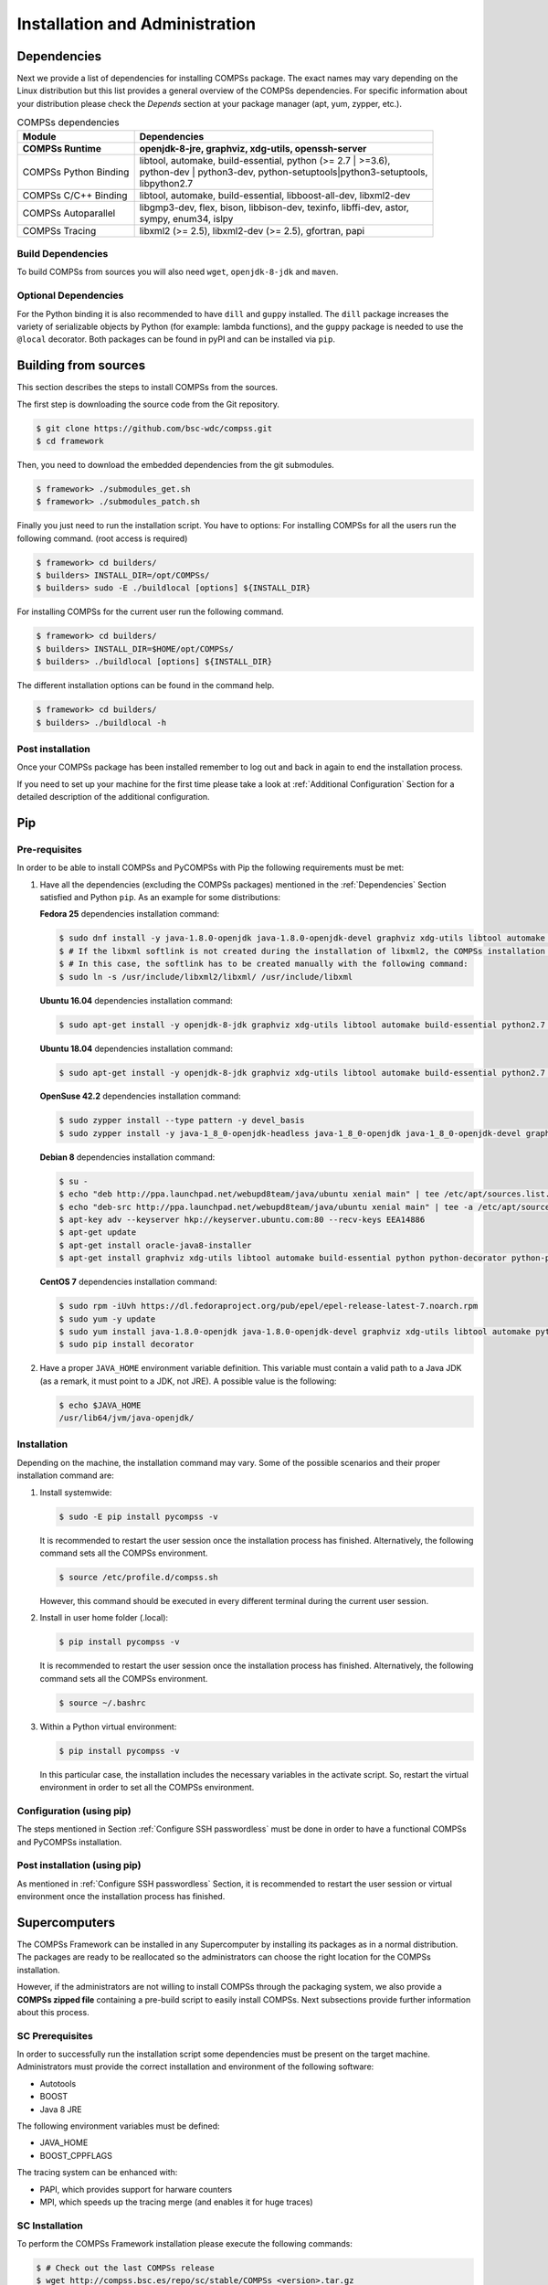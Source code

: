 ===============================
Installation and Administration
===============================

Dependencies
============

Next we provide a list of dependencies for installing COMPSs package.
The exact names may vary depending on the Linux distribution but this
list provides a general overview of the COMPSs dependencies. For
specific information about your distribution please check the *Depends*
section at your package manager (apt, yum, zypper, etc.).

.. table:: COMPSs dependencies
    :name: COMPSs_dependencies
    :widths: auto

    +-------------------------+---------------------------------------------------------------------------------+
    | Module                  | Dependencies                                                                    |
    +=========================+=================================================================================+
    | **COMPSs Runtime**      | | **openjdk-8-jre, graphviz, xdg-utils, openssh-server**                        |
    +-------------------------+---------------------------------------------------------------------------------+
    | COMPSs Python Binding   | | libtool, automake, build-essential, python (>= 2.7 \| >=3.6),                 |
    |                         | | python-dev \| python3-dev, python-setuptools\|python3-setuptools,             |
    |                         | | libpython2.7                                                                  |
    +-------------------------+---------------------------------------------------------------------------------+
    | COMPSs C/C++ Binding    | | libtool, automake, build-essential, libboost-all-dev, libxml2-dev             |
    +-------------------------+---------------------------------------------------------------------------------+
    | COMPSs Autoparallel     | | libgmp3-dev, flex, bison, libbison-dev, texinfo, libffi-dev, astor,           |
    |                         | | sympy, enum34, islpy                                                          |
    +-------------------------+---------------------------------------------------------------------------------+
    | COMPSs Tracing          | | libxml2 (>= 2.5), libxml2-dev (>= 2.5), gfortran, papi                        |
    +-------------------------+---------------------------------------------------------------------------------+


Build Dependencies
------------------

To build COMPSs from sources you will also need ``wget``,
``openjdk-8-jdk`` and ``maven``.

Optional Dependencies
---------------------

For the Python binding it is also recommended to have ``dill`` and
``guppy`` installed. The ``dill`` package increases the variety of
serializable objects by Python (for example: lambda functions), and the
``guppy`` package is needed to use the ``@local`` decorator. Both
packages can be found in pyPI and can be installed via ``pip``.

Building from sources
=====================

This section describes the steps to install COMPSs from the sources.

The first step is downloading the source code from the Git repository.

.. code-block:: console

    $ git clone https://github.com/bsc-wdc/compss.git
    $ cd framework

Then, you need to download the embedded dependencies from the git
submodules.

.. code-block:: console

    $ framework> ./submodules_get.sh
    $ framework> ./submodules_patch.sh

Finally you just need to run the installation script. You have to
options: For installing COMPSs for all the users run the following
command. (root access is required)

.. code-block:: console

    $ framework> cd builders/
    $ builders> INSTALL_DIR=/opt/COMPSs/
    $ builders> sudo -E ./buildlocal [options] ${INSTALL_DIR}

For installing COMPSs for the current user run the following command.

.. code-block:: console

    $ framework> cd builders/
    $ builders> INSTALL_DIR=$HOME/opt/COMPSs/
    $ builders> ./buildlocal [options] ${INSTALL_DIR}

The different installation options can be found in the command help.

.. code-block:: console

    $ framework> cd builders/
    $ builders> ./buildlocal -h

Post installation
-----------------

Once your COMPSs package has been installed remember to log out and back
in again to end the installation process.

If you need to set up your machine for the first time please take a look
at :ref:`Additional Configuration` Section for a detailed description of
the additional configuration.

Pip
===

Pre-requisites
--------------

In order to be able to install COMPSs and PyCOMPSs with Pip the
following requirements must be met:

#. Have all the dependencies (excluding the COMPSs packages) mentioned
   in the :ref:`Dependencies` Section satisfied and Python
   ``pip``. As an example for some distributions:

   **Fedora 25** dependencies installation command:

   .. code-block:: console

              $ sudo dnf install -y java-1.8.0-openjdk java-1.8.0-openjdk-devel graphviz xdg-utils libtool automake python python-libs python-pip python-devel python2-decorator boost-devel boost-serialization boost-iostreams libxml2 libxml2-devel gcc gcc-c++ gcc-gfortran tcsh @development-tools redhat-rpm-config papi
              $ # If the libxml softlink is not created during the installation of libxml2, the COMPSs installation may fail.
              $ # In this case, the softlink has to be created manually with the following command:
              $ sudo ln -s /usr/include/libxml2/libxml/ /usr/include/libxml


   **Ubuntu 16.04** dependencies installation command:

   .. code-block:: console

              $ sudo apt-get install -y openjdk-8-jdk graphviz xdg-utils libtool automake build-essential python2.7 libpython2.7 libboost-serialization-dev libboost-iostreams-dev  libxml2 libxml2-dev csh gfortran python-pip libpapi-dev


   **Ubuntu 18.04** dependencies installation command:

   .. code-block:: console

              $ sudo apt-get install -y openjdk-8-jdk graphviz xdg-utils libtool automake build-essential python2.7 libpython2.7 python3 python3-dev libboost-serialization-dev libboost-iostreams-dev  libxml2 libxml2-dev csh gfortran libgmp3-dev flex bison texinfo python3-pip libpapi-dev


   **OpenSuse 42.2** dependencies installation command:

   .. code-block:: console

              $ sudo zypper install --type pattern -y devel_basis
              $ sudo zypper install -y java-1_8_0-openjdk-headless java-1_8_0-openjdk java-1_8_0-openjdk-devel graphviz xdg-utils python python-devel libpython2_7-1_0 python-decorator libtool automake  boost-devel libboost_serialization1_54_0 libboost_iostreams1_54_0  libxml2-2 libxml2-devel tcsh gcc-fortran python-pip papi libpapi


   **Debian 8** dependencies installation command:

   .. code-block:: console

               $ su -
               $ echo "deb http://ppa.launchpad.net/webupd8team/java/ubuntu xenial main" | tee /etc/apt/sources.list.d/webupd8team-java.list
               $ echo "deb-src http://ppa.launchpad.net/webupd8team/java/ubuntu xenial main" | tee -a /etc/apt/sources.list.d/webupd8team-java.list
               $ apt-key adv --keyserver hkp://keyserver.ubuntu.com:80 --recv-keys EEA14886
               $ apt-get update
               $ apt-get install oracle-java8-installer
               $ apt-get install graphviz xdg-utils libtool automake build-essential python python-decorator python-pip python-dev libboost-serialization1.55.0 libboost-iostreams1.55.0 libxml2 libxml2-dev libboost-dev csh gfortran papi-tools


   **CentOS 7** dependencies installation command:

   .. code-block:: console

               $ sudo rpm -iUvh https://dl.fedoraproject.org/pub/epel/epel-release-latest-7.noarch.rpm
               $ sudo yum -y update
               $ sudo yum install java-1.8.0-openjdk java-1.8.0-openjdk-devel graphviz xdg-utils libtool automake python python-libs python-pip python-devel python2-decorator boost-devel boost-serialization boost-iostreams libxml2 libxml2-devel gcc gcc-c++ gcc-gfortran tcsh @development-tools redhat-rpm-config papi
               $ sudo pip install decorator


#. Have a proper ``JAVA_HOME`` environment variable definition. This
   variable must contain a valid path to a Java JDK (as a remark, it
   must point to a JDK, not JRE). A possible value is the following:

   .. code-block:: console

         $ echo $JAVA_HOME
         /usr/lib64/jvm/java-openjdk/

Installation
------------

Depending on the machine, the installation command may vary. Some of the
possible scenarios and their proper installation command are:

#. Install systemwide:

   .. code-block:: console

        $ sudo -E pip install pycompss -v


   It is recommended to restart the user session once the installation
   process has finished. Alternatively, the following command sets all
   the COMPSs environment.

   .. code-block:: console

       $ source /etc/profile.d/compss.sh

   However, this command should be executed in every different terminal
   during the current user session.

#. Install in user home folder (.local):

   .. code-block:: console

        $ pip install pycompss -v


   It is recommended to restart the user session once the installation
   process has finished. Alternatively, the following command sets all
   the COMPSs environment.

   .. code-block:: console

       $ source ~/.bashrc

#. Within a Python virtual environment:

   .. code-block:: console

        $ pip install pycompss -v

   In this particular case, the installation includes the necessary
   variables in the activate script. So, restart the virtual environment
   in order to set all the COMPSs environment.

Configuration (using pip)
-------------------------

The steps mentioned in Section :ref:`Configure SSH passwordless` must be done
in order to have a functional COMPSs and PyCOMPSs installation.

Post installation (using pip)
-----------------------------

As mentioned in :ref:`Configure SSH passwordless` Section, it is recommended to
restart the user session or virtual environment once the installation
process has finished.

Supercomputers
==============

The COMPSs Framework can be installed in any Supercomputer by installing
its packages as in a normal distribution. The packages are ready to be
reallocated so the administrators can choose the right location for the
COMPSs installation.

However, if the administrators are not willing to install COMPSs through
the packaging system, we also provide a **COMPSs zipped file**
containing a pre-build script to easily install COMPSs. Next subsections
provide further information about this process.

SC Prerequisites
----------------

In order to successfully run the installation script some dependencies
must be present on the target machine. Administrators must provide the
correct installation and environment of the following software:

-  Autotools

-  BOOST

-  Java 8 JRE

The following environment variables must be defined:

-  JAVA_HOME

-  BOOST_CPPFLAGS

The tracing system can be enhanced with:

-  PAPI, which provides support for harware counters

-  MPI, which speeds up the tracing merge (and enables it for huge
   traces)

SC Installation
---------------

To perform the COMPSs Framework installation please execute the
following commands:

.. code-block:: console

     $ # Check out the last COMPSs release
     $ wget http://compss.bsc.es/repo/sc/stable/COMPSs_<version>.tar.gz

     $ # Unpackage COMPSs
     $ tar -xvzf COMPSs_<version>.tar.gz

     $ # Install COMPSs at your preferred target location
     $ cd COMPSs
     $ ./install <targetDir>

     $ # Clean downloaded files
     $ rm -r COMPSs
     $ rm COMPSs_<version>.tar.gz

The installation script will create a COMPSs folder inside the given
``<targetDir>`` so the final COMPSs installation will be placed under
the ``<targetDir>/COMPSs`` folder. Please note that if the folder
already exists it will be **automatically erased**.

  After completing the previous steps, administrators must ensure that
the nodes have passwordless ssh access. If it is not the case, please
contact the COMPSs team at support-compss@bsc.es.

  The COMPSs package also provides a *compssenv* file that loads the
required environment to allow users work more easily with COMPSs. Thus,
after the installation process we recomend to source the
``<targetDir>/COMPSs/compssenv`` into the users *.bashrc*.

  Once done, remember to log out and back in again to end the
installation process.

SC Configuration
----------------

For queue system executions, COMPSs has a pre-build structure (see
:numref:`queue_structure`) to execute applications in
SuperComputers. For this purpose, users must use the *enqueue\_compss*
script provided in the COMPSs installation. This script has several
parameters (see *enqueue\_compss -h*) that allow users to customize
their executions for any SuperComputer.

.. figure:: ./Figures/installation/queue_scripts_structure.png
   :name: queue_structure
   :alt: Structure of COMPSs queue scripts. In Blue user scripts, in Green queue scripts and in Orange system dependant scripts
   :align: center
   :width: 60.0%

   Structure of COMPSs queue scripts. In Blue user scripts, in Green
   queue scripts and in Orange system dependant scripts

To make this structure works, the administrators must define a
configuration file for the queue system (under
``<targetDir>/COMPSs/scripts/queues/cfgs/QUEUE/QUEUE.cfg``) and a
configuration file for the specific SuperComputer parameters (under
``<targetDir>`` ``/COMPSs/scripts/queues/cfgs/SC_NAME.cfg``). The COMPSs
installation already provides queue configurations for *LSF* and *SLURM*
and several examples for SuperComputer configurations.

To create a new configuration we recommend to use one of the
configurations provided by COMPSs (such as the configuration for the
*MareNostrum IV* SuperComputer) or to contact us at
support-compss@bsc.es.

SC Post installation
--------------------

To check that COMPSs Framework has been successfully installed you may
run:

.. code-block:: console

     $ # Check the COMPSs version
     $ runcompss -v
     COMPSs version <version>

For queue system executions, COMPSs provides several prebuild queue
scripts than can be accessible throgh the *enqueue\_compss* command.
Users can check the available options by running:

.. code-block:: console

    $ enqueue_compss -h

    Usage: /opt/COMPSs/Runtime/scripts/user/enqueue_compss [queue_system_options] [COMPSs_options]
           application_name application_arguments

    * Options:
      General:
        --help, -h                              Print this help message
        --heterogeneous                         Indicates submission is going to be heterogeneous
                                                Default: Disabled
      Queue system configuration:
        --sc_cfg=<name>                         SuperComputer configuration file to use. Must exist inside queues/cfgs/
                                                Default: default

      Submission configuration:
      General submision arguments:
        --exec_time=<minutes>                   Expected execution time of the application (in minutes)
                                                Default: 10
        --job_name=<name>                       Job name
                                                Default: COMPSs
        --queue=<name>                          Queue name to submit the job. Depends on the queue system.
                                                For example (MN3): bsc_cs | bsc_debug | debug | interactive
                                                Default: default
        --reservation=<name>                    Reservation to use when submitting the job.
                                                Default: disabled
        --constraints=<constraints>             Constraints to pass to queue system.
    					                                  Default:
        --qos=<qos>                             Quality of Service to pass to the queue system.
                                                Default:
        --cpus_per_task                         Number of cpus per task the queue system must allocate per task.
                                                Note that this will be equal to the cpus_per_node in a worker node and
                                                equal to the worker_in_master_cpus in a master node respectively.
                                                Default: false
        --job_dependency=<jobID>                Postpone job execution until the job dependency has ended.
                                                Default: None
        --storage_home=<string>                 Root installation dir of the storage implementation
                                                Default: null
        --storage_props=<string>                Absolute path of the storage properties file
                                                Mandatory if storage_home is defined
      Normal submission arguments:
        --num_nodes=<int>                       Number of nodes to use
                                                Default: 2
        --num_switches=<int>                    Maximum number of different switches. Select 0 for no restrictions.
                                                Maximum nodes per switch: 18
                                                Only available for at least 4 nodes.
                                                Default: 0
      Heterogeneous submission arguments:
        --type_cfg=<file_location>              Location of the file with the descriptions of node type requests
                                                File should follow the following format:
                                                type_X(){
                                                  cpus_per_node=24
                                                  node_memory=96
                                                  ...
                                                }
                                                type_Y(){
                                                  ...
                                                }
        --master=<master_node_type>             Node type for the master
                                                (Node type descriptions are provided in the --type_cfg flag)
        --workers=type_X:nodes,type_Y:nodes     Node type and number of nodes per type for the workers
                                                (Node type descriptions are provided in the --type_cfg flag)
      Launch configuration:
        --cpus_per_node=<int>                   Available CPU computing units on each node
                                                Default: 32
        --gpus_per_node=<int>                   Available GPU computing units on each node
                                                Default: 0
        --fpgas_per_node=<int>                  Available FPGA computing units on each node
                                                Default:
        --fpga_reprogram="<string>              Specify the full command that needs to be executed to reprogram the FPGA with
                                                the desired bitstream. The location must be an absolute path.
                                                Default:
        --max_tasks_per_node=<int>              Maximum number of simultaneous tasks running on a node
                                                Default: -1
        --node_memory=<MB>                      Maximum node memory: disabled | <int> (MB)
                                                Default: disabled
        --network=<name>                        Communication network for transfers: default | ethernet | infiniband | data.
                                                Default: ethernet
        --prolog="<string>"                     Task to execute before launching COMPSs (Notice the quotes)
                                                If the task has arguments split them by "," rather than spaces.
                                                This argument can appear multiple times for more than one prolog action
                                                Default: Empty
        --epilog="<string>"                     Task to execute after executing the COMPSs application (Notice the quotes)
                                                If the task has arguments split them by "," rather than spaces.
                                                This argument can appear multiple times for more than one epilog action
                                                Default: Empty
        --master_working_dir=<path>             Working directory of the application
                                                Default: .
        --worker_working_dir=<name | path>      Worker directory. Use: scratch | gpfs | <path>
                                                Default: scratch
        --worker_in_master_cpus=<int>           Maximum number of CPU computing units that the master node can run as worker. Cannot exceed cpus_per_node.
                                                Default: 0
        --worker_in_master_memory=<int> MB      Maximum memory in master node assigned to the worker. Cannot exceed the node_memory.
                                                Mandatory if worker_in_master_cpus is specified.
                                                Default: disabled
        --jvm_worker_in_master_opts="<string>"  Extra options for the JVM of the COMPSs Worker in the Master Node.
                                                Each option separed by "," and without blank spaces (Notice the quotes)
                                                Default:
        --container_image=<path>                Runs the application by means of a container engine image
                                                Default: Empty
        --container_compss_path=<path>          Path where compss is installed in the container image
                                                Default: /opt/COMPSs
        --container_opts="<string>"             Options to pass to the container engine
                                                Default: empty
        --elasticity=<max_extra_nodes>          Activate elasticity specifiying the maximum extra nodes (ONLY AVAILABLE FORM SLURM CLUSTERS WITH NIO ADAPTOR)
                                                Default: 0
        --jupyter_notebook=<path>,              Swap the COMPSs master initialization with jupyter notebook from the specified path.
        --jupyter_notebook                      Default: false

      Runcompss configuration:

      Tools enablers:
        --graph=<bool>, --graph, -g             Generation of the complete graph (true/false)
                                                When no value is provided it is set to true
                                                Default: false
        --tracing=<level>, --tracing, -t        Set generation of traces and/or tracing level ( [ true | basic ] | advanced | scorep | arm-map | arm-ddt | false)
                                                True and basic levels will produce the same traces.
                                                When no value is provided it is set to true
                                                Default: false
        --monitoring=<int>, --monitoring, -m    Period between monitoring samples (milliseconds)
                                                When no value is provided it is set to 2000
                                                Default: 0
        --external_debugger=<int>,
        --external_debugger                     Enables external debugger connection on the specified port (or 9999 if empty)
                                                Default: false

      Runtime configuration options:
        --task_execution=<compss|storage>       Task execution under COMPSs or Storage.
                                                Default: compss
        --storage_impl=<string>                 Path to an storage implementation. Shortcut to setting pypath and classpath. See Runtime/storage in your installation folder.
        --storage_conf=<path>                   Path to the storage configuration file
                                                Default: null
        --project=<path>                        Path to the project XML file
                                                Default: /opt/COMPSs/Runtime/configuration/xml/projects/default_project.xml
        --resources=<path>                      Path to the resources XML file
                                                Default: /opt/COMPSs/Runtime/configuration/xml/resources/default_resources.xml
        --lang=<name>                           Language of the application (java/c/python)
                                                Default: Inferred is possible. Otherwise: java
        --summary                               Displays a task execution summary at the end of the application execution
                                                Default: false
        --log_level=<level>, --debug, -d        Set the debug level: off | info | debug
                                                Warning: Off level compiles with -O2 option disabling asserts and __debug__
                                                Default: off

      Advanced options:
        --extrae_config_file=<path>             Sets a custom extrae config file. Must be in a shared disk between all COMPSs workers.
                                                Default: null
        --comm=<ClassName>                      Class that implements the adaptor for communications
                                                Supported adaptors: es.bsc.compss.nio.master.NIOAdaptor | es.bsc.compss.gat.master.GATAdaptor
                                                Default: es.bsc.compss.nio.master.NIOAdaptor
        --conn=<className>                      Class that implements the runtime connector for the cloud
                                                Supported connectors: es.bsc.compss.connectors.DefaultSSHConnector | es.bsc.compss.connectors.DefaultNoSSHConnector
                                                Default: es.bsc.compss.connectors.DefaultSSHConnector
        --streaming=<type>                      Enable the streaming mode for the given type.
                                                Supported types: FILES, OBJECTS, PSCOS, ALL, NONE
                                                Default: null
        --streaming_master_name=<str>           Use an specific streaming master node name.
                                                Default: null
        --streaming_master_port=<int>           Use an specific port for the streaming master.
                                                Default: null
        --scheduler=<className>                 Class that implements the Scheduler for COMPSs
                                                Supported schedulers: es.bsc.compss.scheduler.fullGraphScheduler.FullGraphScheduler
                                                                      | es.bsc.compss.scheduler.fifoScheduler.FIFOScheduler
                                                                      | es.bsc.compss.scheduler.resourceEmptyScheduler.ResourceEmptyScheduler
                                                Default: es.bsc.compss.scheduler.loadbalancing.LoadBalancingScheduler
        --scheduler_config_file=<path>          Path to the file which contains the scheduler configuration.
                                                Default: Empty
        --library_path=<path>                   Non-standard directories to search for libraries (e.g. Java JVM library, Python library, C binding library)
                                                Default: Working Directory
        --classpath=<path>                      Path for the application classes / modules
                                                Default: Working Directory
        --appdir=<path>                         Path for the application class folder.
                                                Default: /home/javier/gitlab/documentation/COMPSs_Manuals/docs
        --pythonpath=<path>                     Additional folders or paths to add to the PYTHONPATH
                                                Default: /home/javier/gitlab/documentation/COMPSs_Manuals/docs
        --base_log_dir=<path>                   Base directory to store COMPSs log files (a .COMPSs/ folder will be created inside this location)
                                                Default: User home
        --specific_log_dir=<path>               Use a specific directory to store COMPSs log files (no sandbox is created)
                                                Warning: Overwrites --base_log_dir option
                                                Default: Disabled
        --uuid=<int>                            Preset an application UUID
                                                Default: Automatic random generation
        --master_name=<string>                  Hostname of the node to run the COMPSs master
                                                Default:
        --master_port=<int>                     Port to run the COMPSs master communications.
                                                Only for NIO adaptor
                                                Default: [43000,44000]
        --jvm_master_opts="<string>"            Extra options for the COMPSs Master JVM. Each option separed by "," and without blank spaces (Notice the quotes)
                                                Default:
        --jvm_workers_opts="<string>"           Extra options for the COMPSs Workers JVMs. Each option separed by "," and without blank spaces (Notice the quotes)
                                                Default: -Xms1024m,-Xmx1024m,-Xmn400m
        --cpu_affinity="<string>"               Sets the CPU affinity for the workers
                                                Supported options: disabled, automatic, user defined map of the form "0-8/9,10,11/12-14,15,16"
                                                Default: automatic
        --gpu_affinity="<string>"               Sets the GPU affinity for the workers
                                                Supported options: disabled, automatic, user defined map of the form "0-8/9,10,11/12-14,15,16"
                                                Default: automatic
        --fpga_affinity="<string>"              Sets the FPGA affinity for the workers
                                                Supported options: disabled, automatic, user defined map of the form "0-8/9,10,11/12-14,15,16"
                                                Default: automatic
        --fpga_reprogram="<string>"             Specify the full command that needs to be executed to reprogram the FPGA with the desired bitstream. The location must be an absolute path.
                                                Default:
        --task_count=<int>                      Only for C/Python Bindings. Maximum number of different functions/methods, invoked from the application, that have been selected as tasks
                                                Default: 50
        --input_profile=<path>                  Path to the file which stores the input application profile
                                                Default: Empty
        --output_profile=<path>                 Path to the file to store the application profile at the end of the execution
                                                Default: Empty
        --PyObject_serialize=<bool>             Only for Python Binding. Enable the object serialization to string when possible (true/false).
                                                Default: false
        --persistent_worker_c=<bool>            Only for C Binding. Enable the persistent worker in c (true/false).
                                                Default: false
        --enable_external_adaptation=<bool>     Enable external adaptation. This option will disable the Resource Optimizer.
                                                Default: false
        --python_interpreter=<string>           Python interpreter to use (python/python2/python3).
                                                Default: python Version: 2
        --python_propagate_virtual_environment=<true>  Propagate the master virtual environment to the workers (true/false).
                                                       Default: true
        --python_mpi_worker=<false>             Use MPI to run the python worker instead of multiprocessing. (true/false).
                                                Default: false

    * Application name:
        For Java applications:   Fully qualified name of the application
        For C applications:      Path to the master binary
        For Python applications: Path to the .py file containing the main program

    * Application arguments:
        Command line arguments to pass to the application. Can be empty.


If none of the pre-build queue configurations adapts to your
infrastructure (lsf, pbs, slurm, etc.) please contact the COMPSs team at
support-compss@bsc.es to find out a solution.

  If you are willing to test the COMPSs Framework installation you can
run any of the applications available at our application repository
https://compss.bsc.es/projects/bar. We suggest to run the java simple
application following the steps listed inside its *README* file.

  For further information about either the installation or the usage
please check the *README* file inside the COMPSs package.

Additional Configuration
========================

Configure SSH passwordless
--------------------------

By default, COMPSs uses SSH libraries for communication between nodes.
Consequently, after COMPSs is installed on a set of machines, the SSH
keys must be configured on those machines so that COMPSs can establish
passwordless connections between them. This requires to install the
OpenSSH package (if not present already) and follow these steps **on
each machine**:

#. Generate an SSH key pair

   .. code-block:: console

       	  $ ssh-keygen -t dsa


#. Distribute the public key to all the other machines and configure it
   as authorized

   .. code-block:: console

          $ # For every other available machine (MACHINE):
       	  $ scp ~/.ssh/id_dsa.pub MACHINE:./myDSA.pub
       	  $ ssh MACHINE "cat ./myDSA.pub >> ~/.ssh/authorized_keys; rm ./myDSA.pub"


#. Check that passwordless SSH connections are working fine

   .. code-block:: console

          $ # For every other available machine (MACHINE):
       	  $ ssh MACHINE


For example, considering the cluster shown in :numref:`cluster`,
users will have to execute the following commands to grant free ssh
access between any pair of machines:

.. code-block:: text

     me@localhost:~$ ssh-keygen -t id_dsa
     # Granting access localhost -> m1.bsc.es
     me@localhost:~$ scp ~/.ssh/id_dsa.pub user_m1@m1.bsc.es:./me_localhost.pub
     me@localhost:~$ ssh user_m1@m1.bsc.es "cat ./me_localhost.pub >> ~/.ssh/authorized_keys; rm ./me_localhost.pub"
     # Granting access localhost -> m2.bsc.es
     me@localhost:~$ scp ~/.ssh/id_dsa.pub user_m2@m2.bsc.es:./me_localhost.pub
     me@localhost:~$ ssh user_m2@m2.bsc.es "cat ./me_localhost.pub >> ~/.ssh/authorized_keys; rm ./me_localhost.pub"

     me@localhost:~$ ssh user_m1@m1.bsc.es
     user_m1@m1.bsc.es:~> ssh-keygen -t id_dsa
     user_m1@m1.bsc.es:~> exit
     # Granting access m1.bsc.es -> localhost
     me@localhost:~$ scp user_m1@m1.bsc.es:~/.ssh/id_dsa.pub ~/userm1_m1.pub
     me@localhost:~$ cat ~/userm1_m1.pub >> ~/.ssh/authorized_keys
     # Granting access m1.bsc.es -> m2.bsc.es
     me@localhost:~$ scp ~/userm1_m1.pub user_m2@m2.bsc.es:~/userm1_m1.pub
     me@localhost:~$ ssh user_m2@m2.bsc.es "cat ./userm1_m1.pub >> ~/.ssh/authorized_keys; rm ./userm1_m1.pub"
     me@localhost:~$ rm ~/userm1_m1.pub

     me@localhost:~$ ssh user_m2@m2.bsc.es
     user_m2@m2.bsc.es:~> ssh-keygen -t id_dsa
     user_m2@m2.bsc.es:~> exit
     # Granting access m2.bsc.es -> localhost
     me@localhost:~$ scp user_m2@m1.bsc.es:~/.ssh/id_dsa.pub ~/userm2_m2.pub
     me@localhost:~$ cat ~/userm2_m2.pub >> ~/.ssh/authorized_keys
     # Granting access m2.bsc.es -> m1.bsc.es
     me@localhost:~$ scp ~/userm2_m2.pub user_m1@m1.bsc.es:~/userm2_m2.pub
     me@localhost:~$ ssh user_m1@m1.bsc.es "cat ./userm2_m2.pub >> ~/.ssh/authorized_keys; rm ./userm2_m2.pub"
     me@localhost:~$ rm ~/userm2_m2.pub

.. figure:: ./Figures/installation/cluster.jpeg
   :name: cluster
   :alt: Cluster example
   :align: center
   :width: 95.0%

   Cluster example

Configure the COMPSs Cloud Connectors
-------------------------------------

This section provides information about the additional configuration
needed for some Cloud Connectors.

OCCI (Open Cloud Computing Interface) connector
~~~~~~~~~~~~~~~~~~~~~~~~~~~~~~~~~~~~~~~~~~~~~~~

In order to execute a COMPSs application using cloud resources, the
rOCCI (Ruby OCCI) connector has to be configured properly. The connector
uses the rOCCI CLI client (upper versions from 4.2.5) which has to be
installed in the node where the COMPSs main application runs. The client
can be installed following the instructions detailed at
http://appdb.egi.eu/store/software/rocci.cli

Configuration Files
===================

The COMPSs runtime has two configuration files: ``resources.xml`` and
``project.xml`` . These files contain information about the execution
environment and are completely independent from the application.

For each execution users can load the default configuration files or
specify their custom configurations by using, respectively, the
``–resources=<absolute_path_to_resources.xml>`` and the
``–project=<absolute_path_to_project.xml>`` in the ``runcompss``
command. The default files are located in the
``/opt/COMPSs/Runtime/configuration/xml/`` path.

Next sections describe in detail the ``resources.xml`` and the
``project.xml`` files, explaining the available options.

Resources file
--------------

The ``resources`` file provides information about all the available
resources that can be used for an execution. This file should normally
be managed by the system administrators. Its full definition schema
can be found at ``/opt/COMPSs/Runtime/configuration/xml/resources/resource_schema.xsd``.

For the sake of clarity, users can also check the SVG schema located at
``/opt/COMPSs/Runtime/configuration/xml/resources/resource_schema.svg``.

This file contains one entry per available resource defining its name
and its capabilities. Administrators can define several resource
capabilities (see example in the next listing) but we would like to
underline the importance of **ComputingUnits**. This capability
represents the number of available cores in the described resource and
it is used to schedule the correct number of tasks. Thus, it becomes
essential to define it accordingly to the number of cores in the
physical resource.

.. code-block:: xml

    compss@bsc:~$ cat /opt/COMPSs/Runtime/configuration/xml/resources/default_resources.xml
    <?xml version="1.0" encoding="UTF-8" standalone="yes"?>
    <ResourcesList>
        <ComputeNode Name="localhost">
            <Processor Name="P1">
                <ComputingUnits>4</ComputingUnits>
                <Architecture>amd64</Architecture>
                <Speed>3.0</Speed>
            </Processor>
            <Processor Name="P2">
                <ComputingUnits>2</ComputingUnits>
            </Processor>
            <Adaptors>
                <Adaptor Name="es.bsc.compss.nio.master.NIOAdaptor">
                    <SubmissionSystem>
                        <Interactive/>
                    </SubmissionSystem>
                    <Ports>
                        <MinPort>43001</MinPort>
                        <MaxPort>43002</MaxPort>
                    </Ports>
                </Adaptor>
            </Adaptors>
            <Memory>
                <Size>16</Size>
            </Memory>
            <Storage>
                <Size>200.0</Size>
            </Storage>
            <OperatingSystem>
                <Type>Linux</Type>
                <Distribution>OpenSUSE</Distribution>
            </OperatingSystem>
            <Software>
                <Application>Java</Application>
                <Application>Python</Application>
            </Software>
        </ComputeNode>
    </ResourcesList>

Project file
------------

The project file provides information about the resources used in a
specific execution. Consequently, the resources that appear in this file
are a subset of the resources described in the ``resources.xml`` file.
This file, that contains one entry per worker, is usually edited by the
users and changes from execution to execution. Its full definition
schema can be found at
``/opt/COMPSs/Runtime/configuration/xml/projects/project_schema.xsd``.

For the sake of clarity, users can also check the SVG schema located at
``/opt/COMPSs/Runtime/configuration/xml/projects/project_schema.xsd``.

We emphasize the importance of correctly defining the following entries:

installDir
    Indicates the path of the COMPSs installation **inside the
    resource** (not necessarily the same than in the local machine).

User
    Indicates the username used to connect via ssh to the resource. This
    user **must** have passwordless access to the resource (for more
    information check the *COMPSs Installation Manual* available at our
    website http://compss.bsc.es). If left empty COMPSs will
    automatically try to access the resource with the **same username
    than the one that lauches the COMPSs main application**.

LimitOfTasks
    The maximum number of tasks that can be simultaneously scheduled to
    a resource. Considering that a task can use more than one core of a
    node, this value must be lower or equal to the number of available
    cores in the resource.


.. code-block:: xml

    compss@bsc:~$ cat /opt/COMPSs/Runtime/configuration/xml/projects/default_project.xml
    <?xml version="1.0" encoding="UTF-8" standalone="yes"?>
    <Project>
        <!-- Description for Master Node -->
        <MasterNode></MasterNode>

        <!--Description for a physical node-->
        <ComputeNode Name="localhost">
            <InstallDir>/opt/COMPSs/</InstallDir>
            <WorkingDir>/tmp/Worker/</WorkingDir>
            <Application>
                <AppDir>/home/user/apps/</AppDir>
                <LibraryPath>/usr/lib/</LibraryPath>
                <Classpath>/home/user/apps/jar/example.jar</Classpath>
                <Pythonpath>/home/user/apps/</Pythonpath>
            </Application>
            <LimitOfTasks>4</LimitOfTasks>
            <Adaptors>
                <Adaptor Name="es.bsc.compss.nio.master.NIOAdaptor">
                    <SubmissionSystem>
                        <Interactive/>
                    </SubmissionSystem>
                    <Ports>
                        <MinPort>43001</MinPort>
                        <MaxPort>43002</MaxPort>
                    </Ports>
                    <User>user</User>
                </Adaptor>
            </Adaptors>
        </ComputeNode>
    </Project>



Configuration examples
----------------------

In the next subsections we provide specific information about the
services, shared disks, cluster and cloud configurations and several
``project.xml`` and ``resources.xml`` examples.

Parallel execution on one single process configuration
~~~~~~~~~~~~~~~~~~~~~~~~~~~~~~~~~~~~~~~~~~~~~~~~~~~~~~

The most basic execution that COMPSs supports is using no remote workers
and running all the tasks internally within the same process that hosts
the application execution. To enable the parallel execution of the
application, the user needs to set up the runtime and provide a
description of the resources available on the node. For that purpose,
the user describes within the ``<MasterNode>`` tag of the
``project.xml`` file the resources in the same way it describes other
nodes’ resources on the using the ``resources.xml`` file. Since there is
no inter-process communication, adaptors description is not allowed. In
the following example, the master will manage the execution of tasks on
the MainProcessor CPU of the local node - a quad-core amd64 processor at
3.0GHz - and use up to 16 GB of RAM memory and 200 GB of storage.

.. code-block:: xml

    <?xml version="1.0" encoding="UTF-8" standalone="yes"?>
    <Project>
        <MasterNode>
            <Processor Name="MainProcessor">
                <ComputingUnits>4</ComputingUnits>
                <Architecture>amd64</Architecture>
                <Speed>3.0</Speed>
            </Processor>
            <Memory>
                <Size>16</Size>
            </Memory>
            <Storage>
                <Size>200.0</Size>
            </Storage>
        </MasterNode>
    </Project>

If no other nodes are available, the list of resources on the
``resources.xml`` file is empty as shown in the following file sample.
Otherwise, the user can define other nodes besides the master node as
described in the following section, and the runtime system will
orchestrate the task execution on both the local process and on the
configured remote nodes.  

.. code-block:: xml

    <?xml version="1.0" encoding="UTF-8" standalone="yes"?>
    <ResourcesList>
    </ResourcesList>

Cluster and grid configuration (static resources)
~~~~~~~~~~~~~~~~~~~~~~~~~~~~~~~~~~~~~~~~~~~~~~~~~

In order to use external resources to execute the applications, the
following steps have to be followed:

#. Install the *COMPSs Worker* package (or the full *COMPSs Framework*
   package) on all the new resources.

#. Set SSH passwordless access to the rest of the remote resources.

#. Create the *WorkingDir* directory in the resource (remember this path
   because it is needed for the ``project.xml`` configuration).

#. Manually deploy the application on each node.

The ``resources.xml`` and the ``project.xml`` files must be configured
accordingly. Here we provide examples about configuration files for Grid
and Cluster environments.

 

.. code-block:: xml

    <?xml version="1.0" encoding="UTF-8" standalone="yes"?>
    <ResourcesList>
        <ComputeNode Name="hostname1.domain.es">
            <Processor Name="MainProcessor">
                <ComputingUnits>4</ComputingUnits>
            </Processor>
            <Adaptors>
                <Adaptor Name="es.bsc.compss.nio.master.NIOAdaptor">
                    <SubmissionSystem>
                        <Interactive/>
                    </SubmissionSystem>
                    <Ports>
                        <MinPort>43001</MinPort>
                        <MaxPort>43002</MaxPort>
                    </Ports>
                </Adaptor>
                <Adaptor Name="es.bsc.compss.gat.master.GATAdaptor">
                    <SubmissionSystem>
                        <Batch>
                            <Queue>sequential</Queue>
                        </Batch>
                        <Interactive/>
                    </SubmissionSystem>
                    <BrokerAdaptor>sshtrilead</BrokerAdaptor>
                </Adaptor>
            </Adaptors>
        </ComputeNode>

        <ComputeNode Name="hostname2.domain.es">
          ...
        </ComputeNode>
    </ResourcesList>

.. code-block:: xml

    <?xml version="1.0" encoding="UTF-8" standalone="yes"?>
    <Project>
        <MasterNode/>
        <ComputeNode Name="hostname1.domain.es">
            <InstallDir>/opt/COMPSs/</InstallDir>
            <WorkingDir>/tmp/COMPSsWorker1/</WorkingDir>
            <User>user</User>
            <LimitOfTasks>2</LimitOfTasks>
        </ComputeNode>
        <ComputeNode Name="hostname2.domain.es">
          ...
        </ComputeNode>
    </Project>

Shared Disks configuration example
~~~~~~~~~~~~~~~~~~~~~~~~~~~~~~~~~~

Configuring shared disks might reduce the amount of data transfers
improving the application performance. To configure a shared disk the
users must:

#. Define the shared disk and its capabilities

#. Add the shared disk and its mountpoint to each worker

#. Add the shared disk and its mountpoint to the master node

Next example illustrates steps 1 and 2. The ``<SharedDisk>`` tag adds a
new shared disk named ``sharedDisk0`` and the ``<AttachedDisk>`` tag
adds the mountpoint of a named shared disk to a specific worker.

.. code-block:: xml

    <?xml version="1.0" encoding="UTF-8" standalone="yes"?>
    <ResourcesList>
        <SharedDisk Name="sharedDisk0">
            <Storage>
                <Size>100.0</Size>
                <Type>Persistent</Type>
            </Storage>
        </SharedDisk>

        <ComputeNode Name="localhost">
          ...
          <SharedDisks>
            <AttachedDisk Name="sharedDisk0">
              <MountPoint>/tmp/SharedDisk/</MountPoint>
            </AttachedDisk>
          </SharedDisks>
        </ComputeNode>
    </ResourcesList>

On the other side, to add the shared disk to the **master node**, the
users must edit the ``project.xml`` file. Next example shows how to
attach the previous ``sharedDisk0`` to the master node:

.. code-block:: xml

    <?xml version="1.0" encoding="UTF-8" standalone="yes"?>
    <Project>
        <MasterNode>
            <SharedDisks>
                <AttachedDisk Name="sharedDisk0">
                    <MountPoint>/home/sharedDisk/</MountPoint>
                </AttachedDisk>
            </SharedDisks>
        </MasterNode>

        <ComputeNode Name="localhost">
          ...
        </ComputeNode>
    </Project>

Notice that the ``resources.xml`` file can have multiple ``SharedDisk``
definitions and that the ``SharedDisks`` tag (either in the
``resources.xml`` or in the ``project.xml`` files) can have multiple
``AttachedDisk`` childrens to mount several shared disks on the same
worker or master.

 

Cloud configuration (dynamic resources)
~~~~~~~~~~~~~~~~~~~~~~~~~~~~~~~~~~~~~~~

In order to use cloud resources to execute the applications, the
following steps have to be followed:

#. Prepare cloud images with the *COMPSs Worker* package or the full
   *COMPSs Framework* package installed.

#. The application will be deployed automatically during execution but
   the users need to set up the configuration files to specify the
   application files that must be deployed.

The COMPSs runtime communicates with a cloud manager by means of
connectors. Each connector implements the interaction of the runtime
with a given provider’s API, supporting four basic operations: ask for
the price of a certain VM in the provider, get the time needed to create
a VM, create a new VM and terminate a VM. This design allows connectors
to abstract the runtime from the particular API of each provider and
facilitates the addition of new connectors for other providers.

The ``resources.xml`` file must contain one or more
**``<CloudProvider>``** tags that include the information about a
particular provider, associated to a given connector. The tag **must**
have an attribute **Name** to uniquely identify the provider. Next
example summarizes the information to be specified by the user inside
this tag.

.. code-block:: xml

    <?xml version="1.0" encoding="UTF-8" standalone="yes"?>
    <ResourcesList>
        <CloudProvider Name="PROVIDER_NAME">
            <Endpoint>
                <Server>https://PROVIDER_URL</Server>
                <ConnectorJar>CONNECTOR_JAR</ConnectorJar>
                <ConnectorClass>CONNECTOR_CLASS</ConnectorClass>
            </Endpoint>
            <Images>
                <Image Name="Image1">
                    <Adaptors>
                        <Adaptor Name="es.bsc.compss.nio.master.NIOAdaptor">
                            <SubmissionSystem>
                                <Interactive/>
                            </SubmissionSystem>
                            <Ports>
                                <MinPort>43001</MinPort>
                                <MaxPort>43010</MaxPort>
                            </Ports>
                        </Adaptor>
                    </Adaptors>
                    <OperatingSystem>
                        <Type>Linux</Type>
                    </OperatingSystem>
                    <Software>
                        <Application>Java</Application>
                    </Software>
                    <Price>
                        <TimeUnit>100</TimeUnit>
                        <PricePerUnit>36.0</PricePerUnit>
                    </Price>
                </Image>
                <Image Name="Image2">
                    <Adaptors>
                        <Adaptor Name="es.bsc.compss.nio.master.NIOAdaptor">
                            <SubmissionSystem>
                                <Interactive/>
                            </SubmissionSystem>
                            <Ports>
                                <MinPort>43001</MinPort>
                                <MaxPort>43010</MaxPort>
                            </Ports>
                        </Adaptor>
                    </Adaptors>
                </Image>
            </Images>

            <InstanceTypes>
                <InstanceType Name="Instance1">
                    <Processor Name="P1">
                        <ComputingUnits>4</ComputingUnits>
                        <Architecture>amd64</Architecture>
                        <Speed>3.0</Speed>
                    </Processor>
                    <Processor Name="P2">
                        <ComputingUnits>4</ComputingUnits>
                    </Processor>
                    <Memory>
                        <Size>1000.0</Size>
                    </Memory>
                    <Storage>
                        <Size>2000.0</Size>
                    </Storage>
                </InstanceType>
                <InstanceType Name="Instance2">
                    <Processor Name="P1">
                        <ComputingUnits>4</ComputingUnits>
                    </Processor>
                </InstanceType>
             </InstanceTypes>
      </CloudProvider>
    </ResourcesList>

The ``project.xml`` complements the information about a provider listed
in the ``resources.xml`` file. This file can contain a **``<Cloud>``**
tag where to specify a list of providers, each with a
**``<CloudProvider>``** tag, whose **name** attribute must match one of
the providers in the ``resources.xml`` file. Thus, the ``project.xml``
file **must** contain a subset of the providers specified in the
``resources.xml`` file. Next example summarizes the information to be
specified by the user inside this ``<Cloud>`` tag.

.. code-block:: xml

    <?xml version="1.0" encoding="UTF-8" standalone="yes"?>
    <Project>
        <Cloud>
            <InitialVMs>1</InitialVMs>
            <MinimumVMs>1</MinimumVMs>
            <MaximumVMs>4</MaximumVMs>
            <CloudProvider Name="PROVIDER_NAME">
                <LimitOfVMs>4</LimitOfVMs>
                <Properties>
                    <Property Context="C1">
                        <Name>P1</Name>
                        <Value>V1</Value>
                    </Property>
                    <Property>
                        <Name>P2</Name>
                        <Value>V2</Value>
                    </Property>
                </Properties>

                <Images>
                    <Image Name="Image1">
                        <InstallDir>/opt/COMPSs/</InstallDir>
                        <WorkingDir>/tmp/Worker/</WorkingDir>
                        <User>user</User>
                        <Application>
                            <Pythonpath>/home/user/apps/</Pythonpath>
                        </Application>
                        <LimitOfTasks>2</LimitOfTasks>
                        <Package>
                            <Source>/home/user/apps/</Source>
                            <Target>/tmp/Worker/</Target>
                            <IncludedSoftware>
                                <Application>Java</Application>
                                <Application>Python</Application>
                            </IncludedSoftware>
                        </Package>
                        <Package>
                            <Source>/home/user/apps/</Source>
                            <Target>/tmp/Worker/</Target>
                        </Package>
                        <Adaptors>
                            <Adaptor Name="es.bsc.compss.nio.master.NIOAdaptor">
                                <SubmissionSystem>
                                    <Interactive/>
                                </SubmissionSystem>
                                <Ports>
                                    <MinPort>43001</MinPort>
                                    <MaxPort>43010</MaxPort>
                                </Ports>
                            </Adaptor>
                        </Adaptors>
                    </Image>
                    <Image Name="Image2">
                        <InstallDir>/opt/COMPSs/</InstallDir>
                        <WorkingDir>/tmp/Worker/</WorkingDir>
                    </Image>
                </Images>
                <InstanceTypes>
                    <InstanceType Name="Instance1"/>
                    <InstanceType Name="Instance2"/>
                </InstanceTypes>
            </CloudProvider>

            <CloudProvider Name="PROVIDER_NAME2">
                ...
            </CloudProvider>
        </Cloud>
    </Project>

For any connector the Runtime is capable to handle the next list of properties:

.. table:: Connector supported properties in the ``project.xml`` file
    :name: jclouds_properties
    :widths: auto

    +--------------------------+------------------------------------------------------------------------------+
    | **Name**                 | **Description**                                                              |
    +==========================+==============================================================================+
    | provider-user            | Username to login in the provider                                            |
    +--------------------------+------------------------------------------------------------------------------+
    | provider-user-credential | Credential to login in the provider                                          |
    +--------------------------+------------------------------------------------------------------------------+
    | time-slot                | Time slot                                                                    |
    +--------------------------+------------------------------------------------------------------------------+
    | estimated-creation-time  | Estimated VM creation time                                                   |
    +--------------------------+------------------------------------------------------------------------------+
    | max-vm-creation-time     | Maximum VM creation time                                                     |
    +--------------------------+------------------------------------------------------------------------------+


Additionally, for any connector based on SSH, the Runtime automatically
handles the next list of properties:

.. table:: Properties supported by any SSH based connector in the ``project.xml`` file
    :name: ssh_properties
    :widths: auto

    +--------------------------+------------------------------------------------------------------------------+
    | **Name**                 | **Description**                                                              |
    +==========================+==============================================================================+
    | vm-user                  | User to login in the VM                                                      |
    +--------------------------+------------------------------------------------------------------------------+
    | vm-password              | Password to login in the VM                                                  |
    +--------------------------+------------------------------------------------------------------------------+
    | vm-keypair-name          | Name of the Keypair to login in the VM                                       |
    +--------------------------+------------------------------------------------------------------------------+
    | vm-keypair-location      | Location (in the master) of the Keypair to login in the VM                   |
    +--------------------------+------------------------------------------------------------------------------+

Finally, the next sections provide a more accurate description of each
of the currently available connector and its specific properties.

Cloud connectors: rOCCI
^^^^^^^^^^^^^^^^^^^^^^^

The connector uses the rOCCI binary client [1]_ (version newer or equal
than 4.2.5) which has to be installed in the node where the COMPSs main
application is executed.

This connector needs additional files providing details about the
resource templates available on each provider. This file is located
under
``<COMPSs_INSTALL_DIR>/configuration/xml/templates`` path.
Additionally, the user must define the virtual images flavors and
instance types offered by each provider; thus, when the runtime
decides the creation of a VM, the connector selects the appropriate
image and resource template according to the requirements (in terms of
CPU, memory, disk, etc) by invoking the rOCCI client through Mixins
(heritable classes that override and extend the base templates).

:numref:`rOCCI_extensions` contains the rOCCI specific properties
that must be defined under the ``Provider`` tag in the ``project.xml``
file and :numref:`rOCCI_extensions` contains the specific properties
that must be defined under the ``Instance`` tag.

.. table:: rOCCI extensions in the ``project.xml`` file
    :name: rOCCI_extensions
    :widths: auto

    +--------------------------+------------------------------------------------------------------------------+
    | **Name**                 | **Description**                                                              |
    +==========================+==============================================================================+
    | auth                     | Authentication method, x509 only supported                                   |
    +--------------------------+------------------------------------------------------------------------------+
    | user-cred                | Path of the VOMS proxy                                                       |
    +--------------------------+------------------------------------------------------------------------------+
    | ca-path                  | Path to CA certificates directory                                            |
    +--------------------------+------------------------------------------------------------------------------+
    | ca-file                  | Specific CA filename                                                         |
    +--------------------------+------------------------------------------------------------------------------+
    | owner                    | Optional. Used by the PMES Job-Manager                                       |
    +--------------------------+------------------------------------------------------------------------------+
    | jobname                  | Optional. Used by the PMES Job-Manager                                       |
    +--------------------------+------------------------------------------------------------------------------+
    | timeout                  | Maximum command time                                                         |
    +--------------------------+------------------------------------------------------------------------------+
    | username                 | Username to connect to the back-end cloud provider                           |
    +--------------------------+------------------------------------------------------------------------------+
    | password                 | Password to connect to the back-end cloud provider                           |
    +--------------------------+------------------------------------------------------------------------------+
    | voms                     | Enable VOMS authentication                                                   |
    +--------------------------+------------------------------------------------------------------------------+
    | media-type               | Media type                                                                   |
    +--------------------------+------------------------------------------------------------------------------+
    | resource                 | Resource type                                                                |
    +--------------------------+------------------------------------------------------------------------------+
    | attributes               | Extra resource attributes for the back-end cloud provider                    |
    +--------------------------+------------------------------------------------------------------------------+
    | context                  | Extra context for the back-end cloud provider                                |
    +--------------------------+------------------------------------------------------------------------------+
    | action                   | Extra actions for the back-end cloud provider                                |
    +--------------------------+------------------------------------------------------------------------------+
    | mixin                    | Mixin definition                                                             |
    +--------------------------+------------------------------------------------------------------------------+
    | link                     | Link                                                                         |
    +--------------------------+------------------------------------------------------------------------------+
    | trigger-action           | Adds a trigger                                                               |
    +--------------------------+------------------------------------------------------------------------------+
    | log-to                   | Redirect command logs                                                        |
    +--------------------------+------------------------------------------------------------------------------+
    | skip-ca-check            | Skips CA checks                                                              |
    +--------------------------+------------------------------------------------------------------------------+
    | filter                   | Filters command output                                                       |
    +--------------------------+------------------------------------------------------------------------------+
    | dump-model               | Dumps the internal model                                                     |
    +--------------------------+------------------------------------------------------------------------------+
    | debug                    | Enables the debug mode on the connector commands                             |
    +--------------------------+------------------------------------------------------------------------------+
    | verbose                  | Enables the verbose mode on the connector commands                           |
    +--------------------------+------------------------------------------------------------------------------+


.. table:: Configuration of the ``<resources>.xml`` templates file
    :name: rOCCI_configuration
    :widths: auto

    +----------------+----------------------------------------------------------------------------------------+
    | **Instance**   | Multiple entries of resource templates.                                                |
    +================+========================================================================================+
    | Type           | Name of the resource template. It has to be the same name than in the previous files   |
    +----------------+----------------------------------------------------------------------------------------+
    | CPU            | Number of cores                                                                        |
    +----------------+----------------------------------------------------------------------------------------+
    | Memory         | Size in GB of the available RAM                                                        |
    +----------------+----------------------------------------------------------------------------------------+
    | Disk           | Size in GB of the storage                                                              |
    +----------------+----------------------------------------------------------------------------------------+
    | Price          | Cost per hour of the instance                                                          |
    +----------------+----------------------------------------------------------------------------------------+


Cloud connectors: JClouds
^^^^^^^^^^^^^^^^^^^^^^^^^

The JClouds connector is based on the JClouds API version *1.9.1*. Table
:ref:`jclouds_extensions` shows the extra available options under the
*Properties* tag that are used by this connector.

.. table:: JClouds extensions in the  ``<project>.xml`` file
    :name: jclouds_extensions
    :widths: auto

    +----------------+----------------------------------------------------------------------------------------+
    | **Instance**   | **Description**                                                                        |
    +================+========================================================================================+
    | provider       | Back-end provider to use with JClouds (i.e. aws-ec2)                                   |
    +----------------+----------------------------------------------------------------------------------------+

Cloud connectors: Docker
^^^^^^^^^^^^^^^^^^^^^^^^

This connector uses a Java API client from
https://github.com/docker-java/docker-java, version *3.0.3*. It has not
additional options. Make sure that the image/s you want to load are
pulled before running COMPSs with ``docker pull IMAGE``. Otherwise, the
connectorn will throw an exception.

Cloud connectors: Mesos
^^^^^^^^^^^^^^^^^^^^^^^

The connector uses the v0 Java API for Mesos which has to be installed
in the node where the COMPSs main application is executed. This
connector creates a Mesos framework and it uses Docker images to deploy
workers, each one with an own IP address.

By default it does not use authentication and the timeout timers are set
to 3 minutes (180.000 milliseconds). The list of **optional** properties
available from connector is shown in :numref:`Mesos_options`.

.. table:: Mesos connector options in the  ``<project>.xml`` file
    :name: Mesos_options
    :widths: auto

    +----------------------------------------+----------------------------------------------------------------+
    | **Instance**                           | **Description**                                                |
    +========================================+================================================================+
    | mesos-framework-name                   | Framework name to show in Mesos.                               |
    +----------------------------------------+----------------------------------------------------------------+
    | mesos-woker-name                       | Worker names to show in Mesos.                                 |
    +----------------------------------------+----------------------------------------------------------------+
    | mesos-framework-hostname               | Framework hostname to show in Mesos.                           |
    +----------------------------------------+----------------------------------------------------------------+
    | mesos-checkpoint                       | Checkpoint for the framework.                                  |
    +----------------------------------------+----------------------------------------------------------------+
    | mesos-authenticate                     | Uses authentication? (``true``/``false``)                      |
    +----------------------------------------+----------------------------------------------------------------+
    | mesos-principal                        | Principal for authentication.                                  |
    +----------------------------------------+----------------------------------------------------------------+
    | mesos-secret                           | Secret for authentication.                                     |
    +----------------------------------------+----------------------------------------------------------------+
    | mesos-framework-register-timeout       | Timeout to wait for Framework to register.                     |
    +----------------------------------------+----------------------------------------------------------------+
    | mesos-framework-register-timeout-units | Time units to wait for register.                               |
    +----------------------------------------+----------------------------------------------------------------+
    | mesos-worker-wait-timeout              | Timeout to wait for worker to be created.                      |
    +----------------------------------------+----------------------------------------------------------------+
    | mesos-worker-wait-timeout-units        | Time units for waiting creation.                               |
    +----------------------------------------+----------------------------------------------------------------+
    | mesos-worker-kill-timeout              | Number of units to wait for killing a worker.                  |
    +----------------------------------------+----------------------------------------------------------------+
    | mesos-worker-kill-timeout-units        | Time units to wait for killing.                                |
    +----------------------------------------+----------------------------------------------------------------+
    | mesos-docker-command                   | Command to use at start for each worker.                       |
    +----------------------------------------+----------------------------------------------------------------+
    | mesos-containerizer                    | Containers to use: (``MESOS``/``DOCKER``)                      |
    +----------------------------------------+----------------------------------------------------------------+
    | mesos-docker-network-type              | Network type to use: (``BRIDGE``/``HOST``/``USER``)            |
    +----------------------------------------+----------------------------------------------------------------+
    | mesos-docker-network-name              | Network name to use for workers.                               |
    +----------------------------------------+----------------------------------------------------------------+
    | mesos-docker-mount-volume              | Mount volume on workers? (``true``/``false``)                  |
    +----------------------------------------+----------------------------------------------------------------+
    | mesos-docker-volume-host-path          | Host path for mounting volume.                                 |
    +----------------------------------------+----------------------------------------------------------------+
    | mesos-docker-volume-container-path     | Container path to mount volume.                                |
    +----------------------------------------+----------------------------------------------------------------+

TimeUnit avialable values: ``DAYS``, ``HOURS``, ``MICROSECONDS``,
``MILLISECONDS``, ``MINUTES``, ``NANOSECONDS``, ``SECONDS``.

Services configuration
~~~~~~~~~~~~~~~~~~~~~~

To allow COMPSs applications to use WebServices as tasks, the
``resources.xml`` can include a special type of resource called
*Service*. For each WebService it is necessary to specify its wsdl, its
name, its namespace and its port.

.. code-block:: xml

    <?xml version="1.0" encoding="UTF-8" standalone="yes"?>
    <ResourcesList>
        <ComputeNode Name="localhost">
          ...
        </ComputeNode>

        <Service wsdl="http://bscgrid05.bsc.es:20390/hmmerobj/hmmerobj?wsdl">
            <Name>HmmerObjects</Name>
            <Namespace>http://hmmerobj.worker</Namespace>
            <Port>HmmerObjectsPort</Port>
        </Service>
    </ResourcesList>

When configuring the ``project.xml`` file it is necessary to include the
service as a worker by adding an special entry indicating only the name
and the limit of tasks as shown in the following example:

.. code-block:: xml

    <?xml version="1.0" encoding="UTF-8" standalone="yes"?>
    <Project>
        <MasterNode/>
        <ComputeNode Name="localhost">
          ...
        </ComputeNode>

        <Service wsdl="http://bscgrid05.bsc.es:20390/hmmerobj/hmmerobj?wsdl">
            <LimitOfTasks>2</LimitOfTasks>
        </Service>
    </Project>

.. [1]
   https://appdb.egi.eu/store/software/rocci.cli
